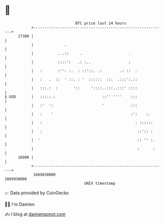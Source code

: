 * 👋

#+begin_example
                                   BTC price last 24 hours                    
               +------------------------------------------------------------+ 
         17300 |                                                            | 
               |              .                                             | 
               |           ...::     .                     .                | 
               |           ::::':   .: :..                 :                | 
               |   :       :'': :.  : ::'::. .:        .: ::  .             | 
               |   :   .  ::  ' ::. : '  ::::::  :::  .:::':.::             | 
               |   :::.:  :       '::     '::::..:::..:::' ::::             | 
   $ USD       |   :::::.:                     ::'' ''''    :::             | 
               |   :'  ':                      '            :::             | 
               |   :    '                                   :':    :.       | 
               |   :                                          : ::::::      | 
               |   :                                           ::':: :      | 
               |  '                                            :: '' :.     | 
               |                                               :      :     | 
         16900 |                                                            | 
               +------------------------------------------------------------+ 
                1669830000                                        1669930000  
                                       UNIX timestamp                         
#+end_example
📈 Data provided by CoinGecko

🧑‍💻 I'm Damien

✍️ I blog at [[https://www.damiengonot.com][damiengonot.com]]
